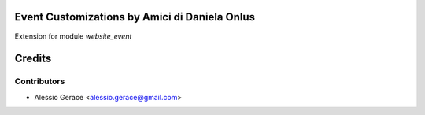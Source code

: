 Event Customizations by Amici di Daniela Onlus
==============================================

Extension for module *website_event*



Credits
=======

Contributors
------------

* Alessio Gerace <alessio.gerace@gmail.com>
